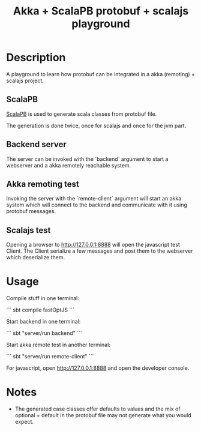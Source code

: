 #+TITLE: Akka + ScalaPB protobuf + scalajs playground

* Description

A playground to learn how protobuf can be integrated in a akka (remoting) + scalajs project.

** ScalaPB

[[http://trueaccord.github.io/ScalaPB/][ScalaPB]] is used to generate scala classes from protobuf file.

The generation is done twice, once for scalajs and once for the jvm part.

** Backend server

The server can be invoked with the `backend` argument to start a webserver and a akka remotely reachable system.

** Akka remoting test

Invoking the server with the `remote-client` argument will start an akka system which will connect to the backend and communicate with it using protobuf messages.

** Scalajs test

Opening a browser to http://127.0.0.1:8888 will open the javascript test Client. The Client serialize a few messages and post them to the webserver which deserialize them.

* Usage

Compile stuff in one terminal:

```
sbt
compile
fastOptJS
```

Start backend in one terminal:

```
sbt "server/run backend"
```

Start akka remote test in another terminal:

```
sbt "server/run remote-client"
```

For javascript, open http://127.0.0.1:8888 and open the developer console.

* Notes

- The generated case classes offer defaults to values and the mix of optional + default in the protobuf file may not generate what you would expect.
